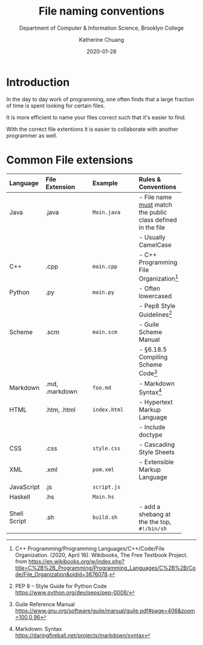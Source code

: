 #+TITLE:    File naming conventions
#+SUBTITLE:  Department of Computer & Information Science, Brooklyn College
#+AUTHOR:    Katherine Chuang
#+EMAIL:     chuang@sci.brooklyn.cuny.edu
#+CREATOR:   katychuang
#+date: 2020-01-28
#+OPTIONS:   H:3 num:nil toc:t \n:nil @:t ::t |:t ^:t -:t f:t *:t <:t
#+OPTIONS:   TeX:t LaTeX:t skip:nil d:nil todo:t pri:nil tags:not-in-toc
#+ALT_TITLE: Lecture Notes

# #+HTML_HEAD: <style type="text/css">
# #+HTML_HEAD:  dl dd {text-align: left; margin-left: 10px}
# #+HTML_HEAD: </style>
# #+HTML_HEAD: <link rel="stylesheet" type="text/css" href="assets/style.min.css"/>
# #+EXPORT_FILE_NAME: ../docs/filenames.html

#+HUGO_BASE_DIR: ../hugo/
#+HUGO_SECTION: guides
#+HUGO_CATEGORIES: reference
#+EXPORT_HUGO_SECTION: filenames

* Introduction

In the day to day work of programming, one often finds that a large fraction of time is spent looking for certain files.

It is more efficient to name your files correct such that it's easier to find.

With the correct file extentions it is easier to collaborate with another programmer as well.

* Common File extensions

#+CAPTION: This is a table of some common file naming conventions.
#+attr_html: :class zebra-striping sane-table


| Language     | File Extension | Example      | Rules & Conventions                                           |
|--------------+----------------+--------------+---------------------------------------------------------------|
| <l>          | <l12>          | <l12>        | <l>                                                           |
| Java         | .java          | ~Main.java~  | - File name _must_ match the public class defined in the file |
|              |                |              | - Usually CamelCase                                           |
|--------------+----------------+--------------+---------------------------------------------------------------|
| C++          | .cpp           | ~main.cpp~   | - C++ Programming File Organization[fn:1]                     |
|--------------+----------------+--------------+---------------------------------------------------------------|
| Python       | .py            | ~main.py~    | - Often lowercased                                            |
|              |                |              | - Pep8 Style Guidelines[fn:2]                                 |
|--------------+----------------+--------------+---------------------------------------------------------------|
| Scheme       | .scm           | ~main.scm~   | - Guile Scheme Manual                                         |
|              |                |              | - §6.18.5 Compiling Scheme Code[fn:3]                         |
|--------------+----------------+--------------+---------------------------------------------------------------|
| Markdown     | .md, .markdown | ~foo.md~     | - Markdown Syntax[fn:4]                                       |
|--------------+----------------+--------------+---------------------------------------------------------------|
| HTML         | .htm, .html    | ~index.html~ | - Hypertext Markup Language                                   |
|              |                |              | - Include doctype                                             |
|--------------+----------------+--------------+---------------------------------------------------------------|
| CSS          | .css           | ~style.css~  | - Cascading Style Sheets                                      |
|--------------+----------------+--------------+---------------------------------------------------------------|
| XML          | .xml           | ~pom.xml~    | - Extensible Markup Language                                  |
|--------------+----------------+--------------+---------------------------------------------------------------|
| JavaScript   | .js            | ~script.js~  |                                                               |
|--------------+----------------+--------------+---------------------------------------------------------------|
| Haskell      | .hs            | ~Main.hs~    |                                                               |
|--------------+----------------+--------------+---------------------------------------------------------------|
| Shell Script | .sh            | ~build.sh~   | - add a shebang at the the top, ~#!/bin/sh~                   |
|--------------+----------------+--------------+---------------------------------------------------------------|


[fn:1] C++ Programming/Programming Languages/C++/Code/File Organization. (2020, April 16). Wikibooks, The Free Textbook Project. from https://en.wikibooks.org/w/index.php?title=C%2B%2B_Programming/Programming_Languages/C%2B%2B/Code/File_Organization&oldid=3676078.

[fn:2] PEP 8 -- Style Guide for Python Code https://www.python.org/dev/peps/pep-0008/
[fn:3] Guile Reference Manual https://www.gnu.org/software/guile/manual/guile.pdf#page=406&zoom=100,0,96
[fn:4] Markdown: Syntax https://daringfireball.net/projects/markdown/syntax
